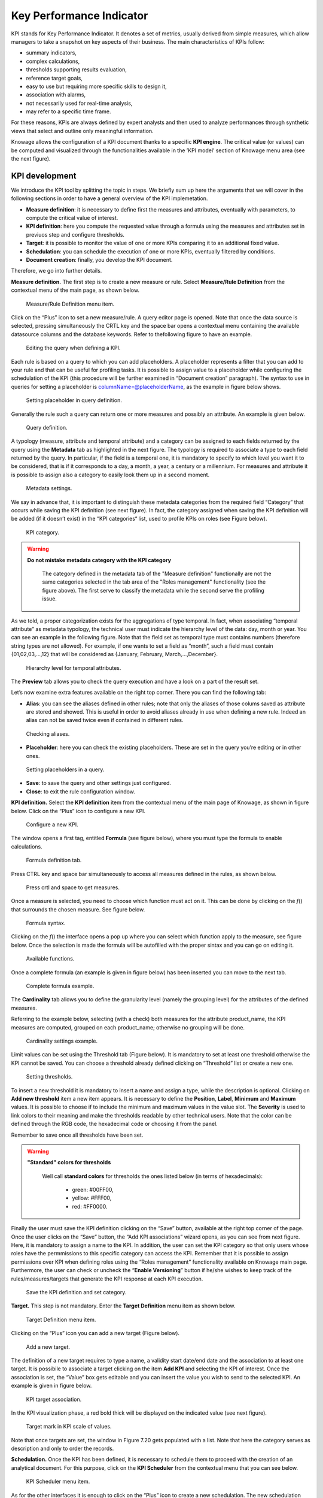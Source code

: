 Key Performance Indicator
=====================================

KPI stands for Key Performance Indicator. It denotes a set of metrics, usually derived from simple measures, which allow managers to take a snapshot on key aspects of their business. The main characteristics of KPIs follow:

-  summary indicators,
-  complex calculations,
-  thresholds supporting results evaluation,
-  reference target goals,
-  easy to use but requiring more specific skills to design it,
-  association with alarms,
-  not necessarily used for real-time analysis,
-  may refer to a specific time frame.

For these reasons, KPIs are always defined by expert analysts and then used to analyze performances through synthetic views that select and outline only meaningful information.

Knowage allows the configuration of a KPI document thanks to a specific **KPI engine**. The critical value (or values) can be computed and visualized through the functionalities available in the ’KPI model’ section of Knowage menu area (see the next figure).

KPI development
-------------------

We introduce the KPI tool by splitting the topic in steps. We briefly sum up here the arguments that we will cover in the following sections in order to have a general overview of the KPI implemetation.

-  **Measure definition**: it is necessary to define first the measures and attributes, eventually with parameters, to compute the critical value of interest.
-  **KPI definition**: here you compute the requested value through a formula using the measures and attributes set in previuos step and  configure thresholds.
-  **Target**: it is possible to monitor the value of one or more KPIs comparing it to an additional fixed value.
-  **Schedulation**: you can schedule the execution of one or more KPIs, eventually filtered by conditions.
-  **Document creation**: finally, you develop the KPI document.

Therefore, we go into further details.

**Measure definition.** The first step is to create a new measure or rule. Select **Measure/Rule Definition** from the contextual menu of the main page, as shown below.

.. _measureruledefmenu:
.. figure:: media/image121.png

    Measure/Rule Definition menu item.

Click on the “Plus” icon to set a new measure/rule. A query editor page is opened. Note that once the data source is selected, pressing simultaneously the CRTL key and the space bar opens a contextual menu containing the available datasource columns and the database keywords. Refer to thefollowing figure to have an example.

.. figure:: media/image122.png

    Editing the query when defining a KPI.

Each rule is based on a query to which you can add placeholders. A placeholder represents a filter that you can add to your rule and that can be useful for profiling tasks. It is possible to assign value to a placeholder while configuring the schedulation of the KPI (this procedure will be further examined in “Document creation” paragraph). The syntax to use in queries for setting a placeholder is columnName=@placeholderName, as the example in figure below shows.

.. figure:: media/image123.png

    Setting placeholder in query definition.

Generally the rule such a query can return one or more measures and possibly an attribute. An example is given below.

.. figure:: media/image124.png

    Query definition.

A typology (measure, attribute and temporal attribute) and a category can be assigned to each fields returned by the query using the **Metadata** tab as highlighted in the next figure. The typology is required to associate a type to each field returned by the query. In particular, if the field is a temporal one, it is mandatory to specify to which level you want it to be considered, that is if it corresponds to a day, a month, a year, a century or a millennium. For measures and attribute it is possible to assign also a category to easily look them up in a second moment.

.. _metadatasettings:
.. figure:: media/image125.png

    Metadata settings.

We say in advance that, it is important to distinguish these metedata categories from the required field “Category” that occurs while saving the KPI definition (see next figure). In fact, the category assigned when saving the KPI definition will be added (if it doesn’t exist) in the “KPI categories“ list, used to profile KPIs on roles (see Figure below).

.. _kpicategory:
.. figure:: media/image126.png
    
    KPI category.

.. warning::
      **Do not mistake metadata category with the KPI category**
         
         The category defined in the metadata tab of the "Measure definition" functionally are not the same categories selected in the tab area of the "Roles management" functionality (see the figure above). The first serve to classify the metadata while the second serve the profiling issue.

As we told, a proper categorization exists for the aggregations of type temporal. In fact, when associating “temporal attribute” as metadata typology, the technical user must indicate the hierarchy level of the data: day, month or year. You can see an example in the following figure. Note that the field set as temporal type must contains numbers (therefore string types are not allowed). For example, if one wants to set a field as “month”, such a field must contain {01,02,03,...,12} that will be considered as {January, February, March,...,December}.

.. _hierarchyleveltempattrib:
.. figure:: media/image127.png

    Hierarchy level for temporal attributes.

The **Preview** tab allows you to check the query execution and have a look on a part of the result set.

Let’s now examine extra features available on the right top corner. There you can find the following tab:

-  **Alias**: you can see the aliases defined in other rules; note that only the aliases of those colums saved as attribute are stored and showed. This is useful in order to avoid aliases already in use when defining a new rule. Indeed an alias can not be saved twice even if contained in different rules.

.. figure:: media/image128.png

    Checking aliases.

-  **Placeholder**: here you can check the existing placeholders. These are set in the query you’re editing or in other ones.

.. figure:: media/image42930.png

    Setting placeholders in a query.
   
-  **Save**: to save the query and other settings just configured.
-  **Close**: to exit the rule configuration window.

**KPI definition.** Select the **KPI definition** item from the contextual menu of the main page of Knowage, as shown in figure below. Click on the “Plus” icon to configure a new KPI.

.. figure:: media/image131.png

    Configure a new KPI.

The window opens a first tag, entitled **Formula** (see figure below), where you must type the formula to enable calculations.

.. figure:: media/image132.png

    Formula definition tab.

Press CTRL key and space bar simultaneously to access all measures defined in the rules, as shown below.

.. _pressctrlspacemeasure:
.. figure:: media/image133.png

    Press crtl and space to get measures.
  
Once a measure is selected, you need to choose which function must act on it. This can be done by clicking on the *f*\ () that surrounds the chosen measure. See figure below.

.. _formulasyntax:
.. figure:: media/image134.png

    Formula syntax.

Clicking on the *f*\ () the interface opens a pop up where you can select which function apply to the measure, see figure below. Once the selection is made the formula will be autofilled with the proper sintax and you can go on editing it.

.. figure:: media/image135.png

    Available functions.

Once a complete formula (an example is given in figure below) has been inserted you can move to the next tab.

.. figure:: media/image136.png

   Complete formula example.

The **Cardinality** tab allows you to define the granularity level (namely the grouping level) for the attributes of the defined measures.

Referring to the example below, selecting (with a check) both measures for the attribute product_name, the KPI measures are computed, grouped on each product_name; otherwise no grouping will be done.

.. figure:: media/image137.png

    Cardinality settings example.

Limit values can be set using the Threshold tab (Figure below). It is mandatory to set at least one threshold otherwise the KPI cannot be saved. You can choose a threshold already defined clicking on “Threshold” list or create a new one.

.. figure:: media/image138.png

    Setting thresholds.

To insert a new threshold it is mandatory to insert a name and assign a type, while the description is optional. Clicking on **Add new threshold** item a new item appears. It is necessary to define the **Position**, **Label**, **Minimum** and **Maximum** values. It is possible to choose if to include the minimum and maximum values in the value slot. The **Severity** is used to link colors to their meaning and make the thresholds readable by other technical users. Note that the color can be defined through the RGB code, the hexadecimal code or choosing it from the panel.

Remember to save once all thresholds have been set.
   
.. warning::
      **"Standard" colors for thresholds**
         
         Well call **standard colors** for thresholds the ones listed below (in terms of hexadecimals):
         
            - green: #00FF00,
            - yellow: #FFF00,
            - red: #FF0000.

Finally the user must save the KPI definition clicking on the “Save” button, available at the right top corner of the page. Once the user clicks on the “Save” button, the “Add KPI associations” wizard opens, as you can see from next figure. Here, it is mandatory to assign a name to the KPI. In addition, the user can set the KPI category so that only users whose roles have the permmissions to this specific category can access the KPI. Remember that it is possible to assign permissions over KPI when defining roles using the “Roles management” functionality available on Knowage main page. Furthermore, the user can check or uncheck the “\ **Enable Versioning**\ ” button if he/she wishes to keep track of the rules/measures/targets that generate the KPI response at each KPI execution.

.. _savekpidefcategory:
.. figure:: media/image139.png

    Save the KPI definition and set category.

**Target.** This step is not mandatory. Enter the **Target Definition** menu item as shown below.

.. figure:: media/image140.png

    Target Definition menu item.

Clicking on the “Plus” icon you can add a new target (Figure below).

.. figure:: media/image141.png

    Add a new target.

The definition of a new target requires to type a name, a validity start date/end date and the association to at least one target. It is possibile to associate a target clicking on the item **Add KPI** and selecting the KPI of interest. Once the association is set, the “Value” box gets editable and you can insert the value you wish to send to the selected KPI. An example is given in figure below. 

.. _kpitargetassoc:
.. figure:: media/image142.png

    KPI target association.

In the KPI visualization phase, a red bold thick will be displayed on the indicated value (see next figure).

.. _targetmarkkpiscale:
.. figure:: media/image143.png

    Target mark in KPI scale of values.

Note that once targets are set, the window in Figure 7.20 gets populated with a list. Note that here the category serves as description and only to order the records.

**Schedulation.** Once the KPI has been defined, it is necessary to schedule them to proceed with the creation of an analytical document. For this purpose, click on the **KPI Scheduler** from the contextual menu that you can see below.

.. figure:: media/image144.png

    KPI Scheduler menu item.

As for the other interfaces it is enough to click on the “Plus” icon to create a new schedulation. The new schedulation window presents several tabs.

-  **KPI**: it is possible to associate one or more KPI to the schedulation clicking on “Add KPI Association”.
 
.. figure:: media/image145.png

    KPI tab window.
 
-  **Filters**: here you assign values to the filters (if configured) associated to the schedulation. Note that it is possibile to assign values to the filters by means of a LOV, a fixed list of values or a temporal function. In case the LOV option is chosen, remember that the LOV must return one unique value. This choice can be useful for profiling tasks.

.. figure:: media/image146.png

    Filters options.

-  **Frequency**: here is the place where the schedulation time interval (start and end date) can be set together with its frequency.

.. figure:: media/image147.png

     Frequency tab window.

-  **Execute**: here you can select the execution type. The available options distinguish between the storing and the removal of old logged data. In fact, selecting **Insert and update** the scheduler compute the current (accordingly to the frequency choice) KPI values and store them in proper tables without deleting the old measurements and all error log text files are available right beneath. While selecting **Delete and insert** the previous data are deleted.

.. figure:: media/image148.png

    Execute tab window.

In Figure below we sum up the example case we have referred to since now.

.. figure:: media/image149.png

    Overview of the KPI case.

Once the schedulation is completed click on the “Save” button. Remember to give a name to the schedulation as in the following figure.

.. figure:: media/image150.png

    Overview of the KPI case.

Creation of a KPI document
------------------------------

**Document creation.** Now the schedulation has been set and it is possible to visualize the results. We need at this point to create a new analytical document of type KPI and that uses the KPI engine (Figure below). Then we save.

.. figure:: media/image151.png

    Overview of the KPI case.

Click on the **Template build** icon to develop the template. Here you can choose between KPI and Scorecard (refer to Scorecard Chapter for details on the Scorecard option). In the KPI case it is possible to choose between the two following type of document.

-  **List**: with this option it is possible to add several KPI that will be shown in the same page with a default visualization.
-  **Widget**: with this option it is always possible to add several KPI that will be shown in the same page but in this case you will also be asked to select its visualization: Speedometer or KPI Card; then the minimum value and the maximum value that the KPI can assume and if you want to add a prefix or a suffix (for example the unit of measure of the value) to the showed value.

Then practically you must add the KPI association using the KPI List area of the interface. As you can see in figure below you can select the KPI after clicking on the “ADD KPI ASSOCIATION” link. The latter opens a wizard that allows to pick up a multiple choice of the KPIs. Once chosen, you need to specify all empty fields of the form, like “Category”, “View as” and so on (refer to figure below). Note that the “View as” field is were you can decide if the widget will be a Speedometer or a KPI Card.

.. figure:: media/image152.png

    Setting the KPI associations using the dedicated area.
   
Moreover, you can set the other properties of the KPI document using the **Options** and the **Style** areas (Figure below).

.. figure:: media/image153.png

    Areas of the Template Build for KPI.

In particular, it is possible to steer the time granularity used by the KPI engine to improve the performances. For this purpose, in the “Options” area (following figure) the user is invited to indicate the level of aggregation choosing among “day”, “week”, “month”, “quarter”, “year”.

.. figure:: media/image154.png

    Choose the time granularity.

Finally in the “Style” area the user can customize the size of the widget, the font, the color and size of texts.

.. figure:: media/image155.png

    Style settings.

Then save and run the document. Examples are shown in the last three figures below.

In case the document contains grouping functions upon them, it is necessary to add the proper analytical drivers. Refer to Section 5.4 to get more information about how to associate an analytical driver to a document (and therefore to a KPI document). We stress that the URL of the analytical driver *must* coincide with the *attribute aliases* on which you have defined the grouping.

.. _kpiassociation:
.. figure:: media/image156.png

    KPI association.

.. _widgetdocument:
.. figure:: media/image157.png

    Widget document.

.. _kpispeedometer:
.. figure:: media/image158.png

    KPI Speedometer.

.. _kpicard:
.. figure:: media/image159.png

    KPI Card.

.. _kkpilist:
.. figure:: media/image160.png

    KPI List.

